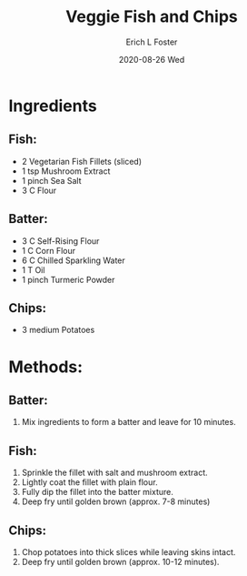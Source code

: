 #+TITLE:       Veggie Fish and Chips
#+AUTHOR:      Erich L Foster
#+EMAIL:       erichlf AT gmail DOT com
#+DATE:        2020-08-26 Wed
#+URI:         /Recipes/Entrees/FishChips
#+KEYWORDS:    entree
#+TAGS:        :entree:
#+LANGUAGE:    en
#+OPTIONS:     H:3 num:nil toc:nil \n:nil ::t |:t ^:nil -:nil f:t *:t <:t
#+DESCRIPTION: Veggie Fish and Chips
* Ingredients
** Fish:
- 2 Vegetarian Fish Fillets (sliced)
- 1 tsp Mushroom Extract
- 1 pinch Sea Salt
- 3 C Flour

** Batter:
- 3 C Self-Rising Flour
- 1 C Corn Flour
- 6 C Chilled Sparkling Water
- 1 T Oil
- 1 pinch Turmeric Powder

** Chips:
- 3 medium Potatoes

* Methods:
** Batter:
1. Mix ingredients to form a batter and leave for 10 minutes.

** Fish:
1. Sprinkle the fillet with salt and mushroom extract.
3. Lightly coat the fillet with plain flour.
4. Fully dip the fillet into the batter mixture.
5. Deep fry until golden brown (approx. 7-8 minutes)

** Chips:
1. Chop potatoes into thick slices while leaving skins intact.
2. Deep fry until golden brown (approx. 10-12 minutes).
